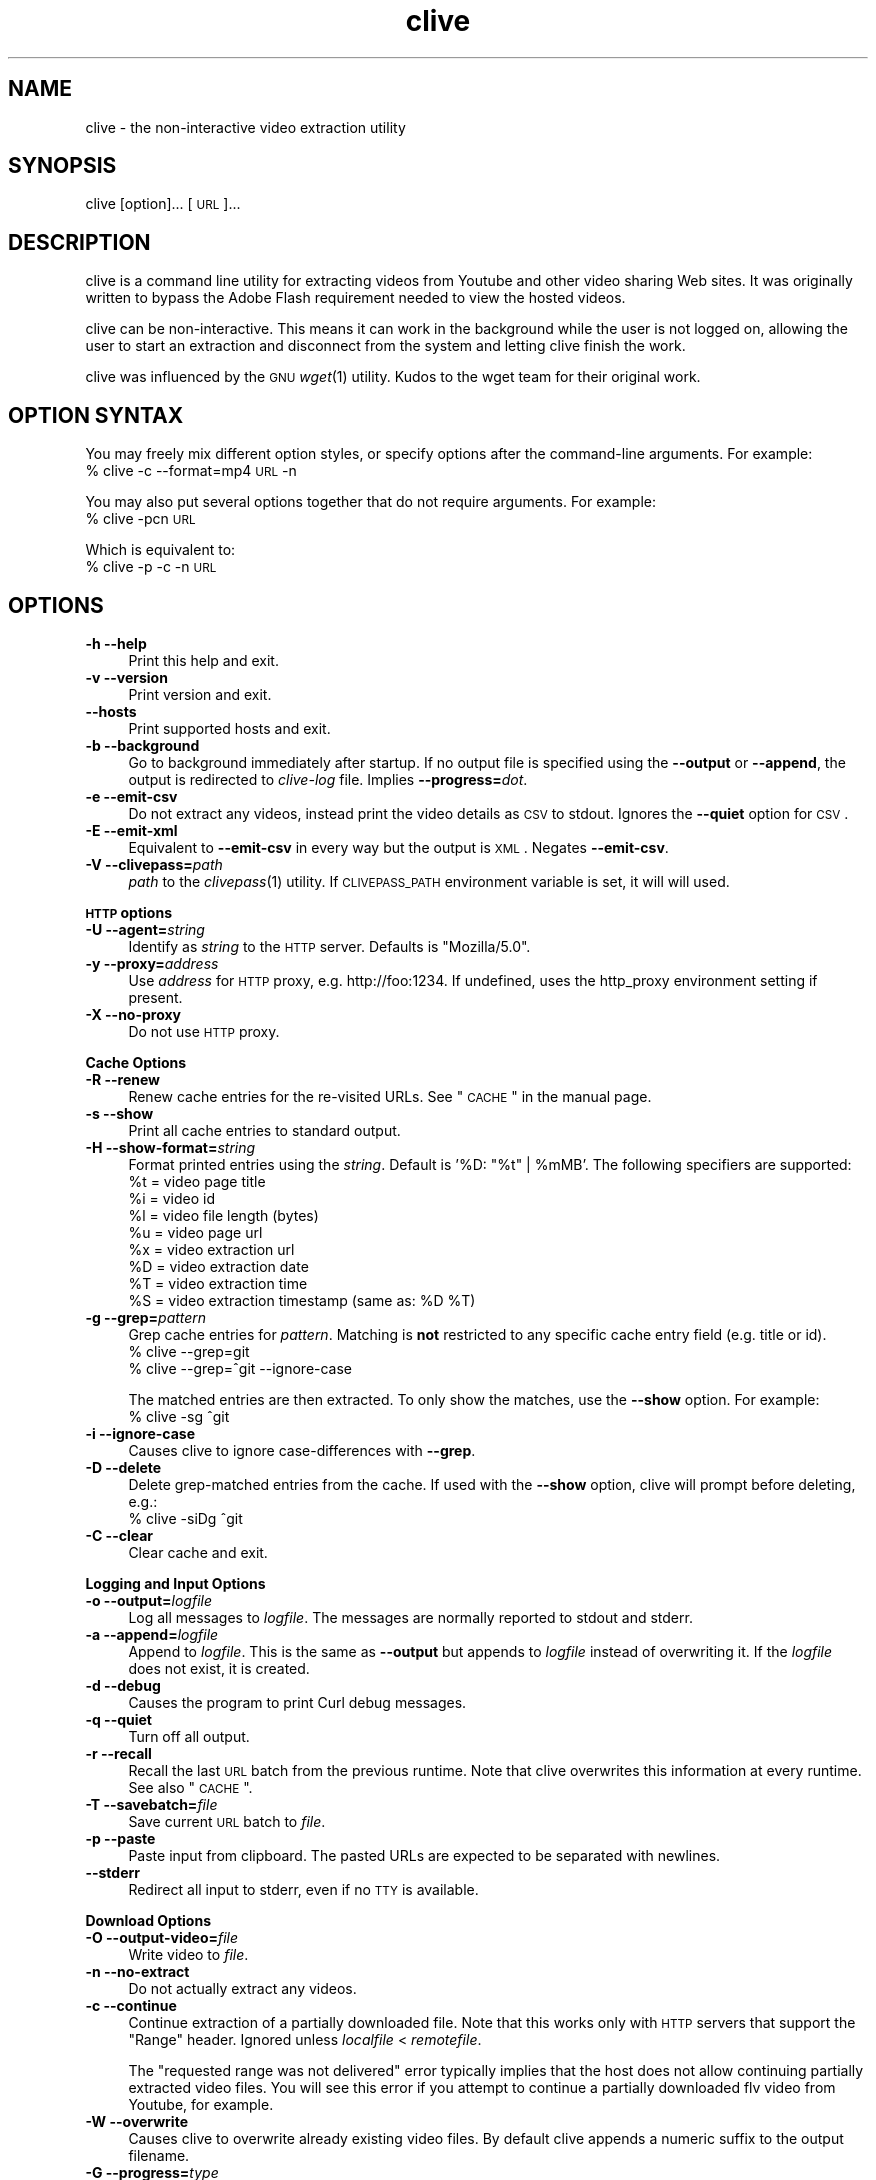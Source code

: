 .\" Automatically generated by Pod::Man 2.16 (Pod::Simple 3.05)
.\"
.\" Standard preamble:
.\" ========================================================================
.de Sh \" Subsection heading
.br
.if t .Sp
.ne 5
.PP
\fB\\$1\fR
.PP
..
.de Sp \" Vertical space (when we can't use .PP)
.if t .sp .5v
.if n .sp
..
.de Vb \" Begin verbatim text
.ft CW
.nf
.ne \\$1
..
.de Ve \" End verbatim text
.ft R
.fi
..
.\" Set up some character translations and predefined strings.  \*(-- will
.\" give an unbreakable dash, \*(PI will give pi, \*(L" will give a left
.\" double quote, and \*(R" will give a right double quote.  \*(C+ will
.\" give a nicer C++.  Capital omega is used to do unbreakable dashes and
.\" therefore won't be available.  \*(C` and \*(C' expand to `' in nroff,
.\" nothing in troff, for use with C<>.
.tr \(*W-
.ds C+ C\v'-.1v'\h'-1p'\s-2+\h'-1p'+\s0\v'.1v'\h'-1p'
.ie n \{\
.    ds -- \(*W-
.    ds PI pi
.    if (\n(.H=4u)&(1m=24u) .ds -- \(*W\h'-12u'\(*W\h'-12u'-\" diablo 10 pitch
.    if (\n(.H=4u)&(1m=20u) .ds -- \(*W\h'-12u'\(*W\h'-8u'-\"  diablo 12 pitch
.    ds L" ""
.    ds R" ""
.    ds C` ""
.    ds C' ""
'br\}
.el\{\
.    ds -- \|\(em\|
.    ds PI \(*p
.    ds L" ``
.    ds R" ''
'br\}
.\"
.\" Escape single quotes in literal strings from groff's Unicode transform.
.ie \n(.g .ds Aq \(aq
.el       .ds Aq '
.\"
.\" If the F register is turned on, we'll generate index entries on stderr for
.\" titles (.TH), headers (.SH), subsections (.Sh), items (.Ip), and index
.\" entries marked with X<> in POD.  Of course, you'll have to process the
.\" output yourself in some meaningful fashion.
.ie \nF \{\
.    de IX
.    tm Index:\\$1\t\\n%\t"\\$2"
..
.    nr % 0
.    rr F
.\}
.el \{\
.    de IX
..
.\}
.\"
.\" Accent mark definitions (@(#)ms.acc 1.5 88/02/08 SMI; from UCB 4.2).
.\" Fear.  Run.  Save yourself.  No user-serviceable parts.
.    \" fudge factors for nroff and troff
.if n \{\
.    ds #H 0
.    ds #V .8m
.    ds #F .3m
.    ds #[ \f1
.    ds #] \fP
.\}
.if t \{\
.    ds #H ((1u-(\\\\n(.fu%2u))*.13m)
.    ds #V .6m
.    ds #F 0
.    ds #[ \&
.    ds #] \&
.\}
.    \" simple accents for nroff and troff
.if n \{\
.    ds ' \&
.    ds ` \&
.    ds ^ \&
.    ds , \&
.    ds ~ ~
.    ds /
.\}
.if t \{\
.    ds ' \\k:\h'-(\\n(.wu*8/10-\*(#H)'\'\h"|\\n:u"
.    ds ` \\k:\h'-(\\n(.wu*8/10-\*(#H)'\`\h'|\\n:u'
.    ds ^ \\k:\h'-(\\n(.wu*10/11-\*(#H)'^\h'|\\n:u'
.    ds , \\k:\h'-(\\n(.wu*8/10)',\h'|\\n:u'
.    ds ~ \\k:\h'-(\\n(.wu-\*(#H-.1m)'~\h'|\\n:u'
.    ds / \\k:\h'-(\\n(.wu*8/10-\*(#H)'\z\(sl\h'|\\n:u'
.\}
.    \" troff and (daisy-wheel) nroff accents
.ds : \\k:\h'-(\\n(.wu*8/10-\*(#H+.1m+\*(#F)'\v'-\*(#V'\z.\h'.2m+\*(#F'.\h'|\\n:u'\v'\*(#V'
.ds 8 \h'\*(#H'\(*b\h'-\*(#H'
.ds o \\k:\h'-(\\n(.wu+\w'\(de'u-\*(#H)/2u'\v'-.3n'\*(#[\z\(de\v'.3n'\h'|\\n:u'\*(#]
.ds d- \h'\*(#H'\(pd\h'-\w'~'u'\v'-.25m'\f2\(hy\fP\v'.25m'\h'-\*(#H'
.ds D- D\\k:\h'-\w'D'u'\v'-.11m'\z\(hy\v'.11m'\h'|\\n:u'
.ds th \*(#[\v'.3m'\s+1I\s-1\v'-.3m'\h'-(\w'I'u*2/3)'\s-1o\s+1\*(#]
.ds Th \*(#[\s+2I\s-2\h'-\w'I'u*3/5'\v'-.3m'o\v'.3m'\*(#]
.ds ae a\h'-(\w'a'u*4/10)'e
.ds Ae A\h'-(\w'A'u*4/10)'E
.    \" corrections for vroff
.if v .ds ~ \\k:\h'-(\\n(.wu*9/10-\*(#H)'\s-2\u~\d\s+2\h'|\\n:u'
.if v .ds ^ \\k:\h'-(\\n(.wu*10/11-\*(#H)'\v'-.4m'^\v'.4m'\h'|\\n:u'
.    \" for low resolution devices (crt and lpr)
.if \n(.H>23 .if \n(.V>19 \
\{\
.    ds : e
.    ds 8 ss
.    ds o a
.    ds d- d\h'-1'\(ga
.    ds D- D\h'-1'\(hy
.    ds th \o'bp'
.    ds Th \o'LP'
.    ds ae ae
.    ds Ae AE
.\}
.rm #[ #] #H #V #F C
.\" ========================================================================
.\"
.IX Title "clive 1"
.TH clive 1 "2009-03-30" "2.1.10" "clive manual"
.\" For nroff, turn off justification.  Always turn off hyphenation; it makes
.\" way too many mistakes in technical documents.
.if n .ad l
.nh
.SH "NAME"
clive \- the non\-interactive video extraction utility
.SH "SYNOPSIS"
.IX Header "SYNOPSIS"
clive [option]... [\s-1URL\s0]...
.SH "DESCRIPTION"
.IX Header "DESCRIPTION"
clive is a command line utility for extracting videos from Youtube and other
video sharing Web sites. It was originally written to bypass the Adobe Flash
requirement needed to view the hosted videos.
.PP
clive can be non-interactive. This means it can work in the background
while the user is not logged on, allowing the user to start an extraction
and disconnect from the system and letting clive finish the work.
.PP
clive was influenced by the \s-1GNU\s0 \fIwget\fR\|(1) utility. Kudos to the wget team
for their original work.
.SH "OPTION SYNTAX"
.IX Header "OPTION SYNTAX"
You may freely mix different option styles, or specify options after the
command-line arguments. For example:
  % clive \-c \-\-format=mp4 \s-1URL\s0 \-n
.PP
You may also put several options together that do not require arguments.
For example:
  % clive \-pcn \s-1URL\s0
.PP
Which is equivalent to:
  % clive \-p \-c \-n \s-1URL\s0
.SH "OPTIONS"
.IX Header "OPTIONS"
.IP "\fB\-h \-\-help\fR" 4
.IX Item "-h --help"
Print this help and exit.
.IP "\fB\-v \-\-version\fR" 4
.IX Item "-v --version"
Print version and exit.
.IP "\fB\-\-hosts\fR" 4
.IX Item "--hosts"
Print supported hosts and exit.
.IP "\fB\-b \-\-background\fR" 4
.IX Item "-b --background"
Go to background immediately after startup. If no output file is specified
using the \fB\-\-output\fR or \fB\-\-append\fR, the output is redirected to \fIclive-log\fR
file. Implies \fB\-\-progress=\fR\fIdot\fR.
.IP "\fB\-e \-\-emit\-csv\fR" 4
.IX Item "-e --emit-csv"
Do not extract any videos, instead print the video details as \s-1CSV\s0 to stdout.
Ignores the \fB\-\-quiet\fR option for \s-1CSV\s0.
.IP "\fB\-E \-\-emit\-xml\fR" 4
.IX Item "-E --emit-xml"
Equivalent to \fB\-\-emit\-csv\fR in every way but the output is \s-1XML\s0. Negates
\&\fB\-\-emit\-csv\fR.
.IP "\fB\-V \-\-clivepass=\fR\fIpath\fR" 4
.IX Item "-V --clivepass=path"
\&\fIpath\fR to the \fIclivepass\fR\|(1) utility. If \s-1CLIVEPASS_PATH\s0 environment
variable is set, it will will used.
.PP
\&\fB\s-1HTTP\s0 options\fR
.IP "\fB\-U \-\-agent=\fR\fIstring\fR" 4
.IX Item "-U --agent=string"
Identify as \fIstring\fR to the \s-1HTTP\s0 server. Defaults is \*(L"Mozilla/5.0\*(R".
.IP "\fB\-y \-\-proxy=\fR\fIaddress\fR" 4
.IX Item "-y --proxy=address"
Use \fIaddress\fR for \s-1HTTP\s0 proxy, e.g. http://foo:1234. If undefined,
uses the http_proxy environment setting if present.
.IP "\fB\-X \-\-no\-proxy\fR" 4
.IX Item "-X --no-proxy"
Do not use \s-1HTTP\s0 proxy.
.PP
\&\fBCache Options\fR
.IP "\fB\-R \-\-renew\fR" 4
.IX Item "-R --renew"
Renew cache entries for the re-visited URLs. See \*(L"\s-1CACHE\s0\*(R" in the manual page.
.IP "\fB\-s \-\-show\fR" 4
.IX Item "-s --show"
Print all cache entries to standard output.
.IP "\fB\-H \-\-show\-format=\fR\fIstring\fR" 4
.IX Item "-H --show-format=string"
Format printed entries using the \fIstring\fR. Default is '%D: \*(L"%t\*(R" | \f(CW%mMB\fR'.
The following specifiers are supported:
  \f(CW%t\fR = video page title
  \f(CW%i\fR = video id
  \f(CW%l\fR = video file length (bytes)
  \f(CW%u\fR = video page url
  \f(CW%x\fR = video extraction url
  \f(CW%D\fR = video extraction date
  \f(CW%T\fR = video extraction time
  \f(CW%S\fR = video extraction timestamp (same as: \f(CW%D\fR \f(CW%T\fR)
.IP "\fB\-g \-\-grep=\fR\fIpattern\fR" 4
.IX Item "-g --grep=pattern"
Grep cache entries for \fIpattern\fR. Matching is \fBnot\fR restricted to any
specific cache entry field (e.g. title or id).
  % clive \-\-grep=git
  % clive \-\-grep=^git \-\-ignore\-case
.Sp
The matched entries are then extracted. To only show the matches, use the
\&\fB\-\-show\fR option. For example:
  % clive \-sg ^git
.IP "\fB\-i \-\-ignore\-case\fR" 4
.IX Item "-i --ignore-case"
Causes clive to ignore case-differences with \fB\-\-grep\fR.
.IP "\fB\-D \-\-delete\fR" 4
.IX Item "-D --delete"
Delete grep-matched entries from the cache. If used with the \fB\-\-show\fR
option, clive will prompt before deleting, e.g.:
  % clive \-siDg ^git
.IP "\fB\-C \-\-clear\fR" 4
.IX Item "-C --clear"
Clear cache and exit.
.PP
\&\fBLogging and Input Options\fR
.IP "\fB\-o \-\-output=\fR\fIlogfile\fR" 4
.IX Item "-o --output=logfile"
Log all messages to \fIlogfile\fR. The messages are normally reported to
stdout and stderr.
.IP "\fB\-a \-\-append=\fR\fIlogfile\fR" 4
.IX Item "-a --append=logfile"
Append to \fIlogfile\fR. This is the same as \fB\-\-output\fR but appends to
\&\fIlogfile\fR instead of overwriting it. If the \fIlogfile\fR does not exist,
it is created.
.IP "\fB\-d \-\-debug\fR" 4
.IX Item "-d --debug"
Causes the program to print Curl debug messages.
.IP "\fB\-q \-\-quiet\fR" 4
.IX Item "-q --quiet"
Turn off all output.
.IP "\fB\-r \-\-recall\fR" 4
.IX Item "-r --recall"
Recall the last \s-1URL\s0 batch from the previous runtime. Note that clive overwrites
this information at every runtime. See also \*(L"\s-1CACHE\s0\*(R".
.IP "\fB\-T \-\-savebatch=\fR\fIfile\fR" 4
.IX Item "-T --savebatch=file"
Save current \s-1URL\s0 batch to \fIfile\fR.
.IP "\fB\-p \-\-paste\fR" 4
.IX Item "-p --paste"
Paste input from clipboard. The pasted URLs are expected to be separated with
newlines.
.IP "\fB\-\-stderr\fR" 4
.IX Item "--stderr"
Redirect all input to stderr, even if no \s-1TTY\s0 is available.
.PP
\&\fBDownload Options\fR
.IP "\fB\-O \-\-output\-video=\fR\fIfile\fR" 4
.IX Item "-O --output-video=file"
Write video to \fIfile\fR.
.IP "\fB\-n \-\-no\-extract\fR" 4
.IX Item "-n --no-extract"
Do not actually extract any videos.
.IP "\fB\-c \-\-continue\fR" 4
.IX Item "-c --continue"
Continue extraction of a partially downloaded file. Note that this works only
with \s-1HTTP\s0 servers that support the \*(L"Range\*(R" header. Ignored unless \fIlocalfile\fR
< \fIremotefile\fR.
.Sp
The \*(L"requested range was not delivered\*(R" error typically implies that the
host does not allow continuing partially extracted video files. You will
see this error if you attempt to continue a partially downloaded flv video
from Youtube, for example.
.IP "\fB\-W \-\-overwrite\fR" 4
.IX Item "-W --overwrite"
Causes clive to overwrite already existing video files. By default clive
appends a numeric suffix to the output filename.
.IP "\fB\-G \-\-progress=\fR\fItype\fR" 4
.IX Item "-G --progress=type"
Select the \fItype\fR of the progress indicator. Accepted types are \*(L"bar\*(R",
\&\*(L"dot\*(R" and \*(L"none\*(R".
.Sp
The \*(L"bar\*(R" indicator is used by default. It spews out some details indicating
the status of retrieval. If the output is not a \s-1TTY\s0, the \*(L"dot\*(R" bar will be
used instead.
.Sp
Use \-\-progress=dot to switch to the \*(L"dot\*(R" display. It traces the retrieval
by printing dots on the screen, each dot representing a fixed amount of
downloaded data.
.Sp
When using the dotted retrieval, you may also set the style by specifying
the \fItype\fR as dot:style.
  \-\-progress=dot:default
    each dot 1K, 10\-dots clusters, 50\-dots lines
  \-\-progress=dot:binary
    each dot  8K, 16\-dots clusters, 48\-dots lines
  \-\-progress=dot:mega
    each dot 64K,  8\-dots clusters, 48\-dots lines
.Sp
Progress indication can be disabled completely by setting \fItype\fR to \*(L"none\*(R".
.IP "\fB\-u \-\-youtube\-user=\fR\fIusername\fR" 4
.IX Item "-u --youtube-user=username"
\&\fIusername\fR to log into Youtube. Typically needed only if you are planning
to extract videos flagged as mature-content.
.IP "\fB\-t \-\-youtube\-pass=\fR\fIpassword\fR" 4
.IX Item "-t --youtube-pass=password"
\&\fIpassword\fR to log into Youtube. If \fIpassword\fR is \*(L"\-\*(R", causes clive to
retrieve the login password from the \fIclivepass\fR\|(1) utility. See \*(L"\s-1EXAMPLES\s0\*(R".
.IP "\fB\-L \-\-no\-login\fR" 4
.IX Item "-L --no-login"
Do not log into Youtube.
.IP "\fB\-S \-\-savedir=\fR\fIdir\fR" 4
.IX Item "-S --savedir=dir"
Save extracted videos to \fIdir\fR.
.IP "\fB\-f \-\-format=\fR\fIformat\fR" 4
.IX Item "-f --format=format"
Extract \fIformat\fR of the video. All supported websites have at least the flv
format available. See \*(L"\s-1FORMATS\s0\*(R" for more.
.IP "\fB\-l \-\-cclass=\fR\fIcharacter-class\fR" 4
.IX Item "-l --cclass=character-class"
Use \fIcharacter-class\fR to filter the video page titles. Default is \fB\ew\fR.
The filtered video page titles are used to name the extracted videos.
.IP "\fB\-N \-\-filename\-format=\fR\fIstring\fR" 4
.IX Item "-N --filename-format=string"
Use \fIstring\fR to construct the name of the extracted video. Default is
\&\*(L"%t_%d_%i.%s\*(R". The following specifiers are supported:
  \f(CW%t\fR = video title (after applying \-\-cclass)
  \f(CW%i\fR = video id
  \f(CW%d\fR = video domain
  \f(CW%s\fR = video suffix
  \f(CW%D\fR = current date
  \f(CW%T\fR = current time
  \f(CW%S\fR = timestamp (same as \f(CW%D\fR \f(CW%T\fR)
.IP "\fB\-x \-\-exec=\fR\fIcommand\fR\fB;\fR" 4
.IX Item "-x --exec=command;"
Execute \fIcommand\fR. Optional arguments may be passed to the command.
The expression must be terminated by a semicolon (\*(L";\*(R"). If the specifier
\&\*(L"%i\*(R" appears anywhere in \fIcommand\fR name or the arguments it is replaced
by the pathname of the extracted video file.
.Sp
Example:
  % clive \-\-exec=\*(L"mplayer \f(CW%i\fR;\*(R" \s-1URL\s0
.IP "\fB\-x, \-\-exec=\fR\fIcommand\fR\fB+\fR" 4
.IX Item "-x, --exec=command+"
Same as \fB\-\-exec\fR, except that \*(L"%i\*(R" is replaced with as many pathnames
as possible for the invocation of \fIcommand\fR.
.IP "\fB\-\-stream\-exec=\fR\fIcommand\fR" 4
.IX Item "--stream-exec=command"
Execute \fIcommand\fR when file transfer progress reaches \fIpercent\fR as defined
with the \fB\-\-stream\fR option. The \*(L"%i\*(R" specifier for video pathname is expected
to appear somewhere in the \fIcommand\fR expression.
.Sp
Unlike the \fB\-\-exec\fR option which is executed subsequently after each file
transfer, \fBclive\fR forks the streaming process and continues with the file
transfer \*(-- and will not continue to download another file until the child
process terminates.
.Sp
It should also be noted that \fBclive\fR makes no effort to check whether there
is enough data to be streamed. It assumes the user knows how much data needs
to be buffered before starting the child process. Similarly, if the transfer
rate drops significantly after starting the process and it runs out of data,
\&\fBclive\fR simply ignores that.
.Sp
Some players and formats may not work properly with this feature. Try
\&\fImplayer\fR\|(1) and choose flv if you are unsure.
.IP "\fB\-\-stream=\fR\fIpercent\fR" 4
.IX Item "--stream=percent"
Execute the \fIcommand\fR defined with the \fB\-\-stream\-exec\fR option when the file
transfer progress reaches \fIpercent\fR.
.Sp
Example:
  % clive \-\-stream\-exec=\*(L"mplayer \-really\-quiet \f(CW%i\fR\*(R" \-\-stream=20 \s-1URL\s0
.SH "EXAMPLES"
.IX Header "EXAMPLES"
.IP "Typical use:" 4
.IX Item "Typical use:"
% clive \*(L"http://youtube.com/watch?v=3HD220e0bx4\*(R"
.IP "Multiple video URLs:" 4
.IX Item "Multiple video URLs:"
% cat >> url.lst
  http://en.sevenload.com/videos/IUL3gda\-Funny\-Football\-Clips
  http://youtube.com/watch?v=3HD220e0bx4
  http://break.com/index/beach\-tackle\-whip\-lash.html
  http://www.liveleak.com/view?i=704_1228511265
.Sp
% cat url.lst | clive
.IP "Combine input from multiple sources:" 4
.IX Item "Combine input from multiple sources:"
% clive \-p \s-1URL\s0 \s-1URL2\s0
.IP "Recall the last \s-1URL\s0 batch, extract mp4 video format:" 4
.IX Item "Recall the last URL batch, extract mp4 video format:"
% clive \-rf mp4
.IP "Grep for the pattern in cache, extract matched videos:" 4
.IX Item "Grep for the pattern in cache, extract matched videos:"
% clive \-g 3HD220e0bx4
.IP "Same as above but \fIdelete\fR the matched entries from cache:" 4
.IX Item "Same as above but delete the matched entries from cache:"
% clive \-iDg ^3hd2
.Sp
Note the use of \-i (\-\-ignore\-case).
.IP "Print cache contents to stdout:" 4
.IX Item "Print cache contents to stdout:"
% clive \-s
.IP "Combine matching and printing cache entries:" 4
.IX Item "Combine matching and printing cache entries:"
% clive \-sig ^3hd2
.Sp
Note that \-s negates video extraction.
.IP "Match, redirect output to \fImy.log\fR, go to background:" 4
.IX Item "Match, redirect output to my.log, go to background:"
% clive \-big ^3hd2 \-o my.log
.IP "Extract video from \s-1URL\s0, re-encode audio to mp3:" 4
.IX Item "Extract video from URL, re-encode audio to mp3:"
% clive \-\-exec=\*(L"ffmpeg \-y \-i \f(CW%i\fR \f(CW%i\fR.mpg;\*(R" \s-1URL\s0
.IP "Login to Youtube to extract a video:" 4
.IX Item "Login to Youtube to extract a video:"
% clive \-u myusername \-t mypassword \s-1URL\s0
.Sp
This isn't typically needed unless you are trying to extract videos flagged
as mature content.
.IP "Use protected login password:" 4
.IX Item "Use protected login password:"
Otherwise same as above but the login info is saved to a clivepass password
repository file. The saved passwords are encrypted.
.Sp
Note that you will need to install the clive-utils for this. See the \*(L"\s-1OTHER\s0\*(R"
section for details.
.Sp
Create new password repository:
  % clivepass \-\-create
.Sp
Add new login name \*(L"myusername\*(R":
  % clivepass \-\-add myusername
.Sp
Use the created login info from clive:
  % clive \-u myusername \-t \- \-V /usr/bin/clivepass \s-1URL\s0
.Sp
This causes \fBclive\fR to request for the login password for \*(L"myusername\*(R" from
\&\fIclivepass\fR\|(1). The password is then used to login to Youtube before extracting
the video from the \s-1URL\s0.
.SH "FORMATS"
.IX Header "FORMATS"
clive defaults to extract the flv format unless the \fB\-\-format\fR option is
used. The requested format may not always be available. The server typically
returns one of the HTTP/40x errors if the requested format is not available.
.PP
The quality of the video depends on the uploaded video quality. Each website
typically recompresses the uploaded videos to 320x240 resolution (sometimes
higher). Because this varies per video and website, you should treat the
list below only as a rough reference of what formats should be available.
.IP "\fBwww.youtube.com\fR" 4
.IX Item "www.youtube.com"
.PD 0
.IP "\fBwww.last.fm\fR" 4
.IX Item "www.last.fm"
.PD
Formats: (flv|mp4|3gpp|xflv)  Continue: Yes (except flv)
.Sp
mp4 and 3gpp formats are typically, or will become later, available.
xflv appears to be very rare. Videos dating back to 2006 may only be
available as flv.
.Sp
Some of the videos displayed on last.fm site are actually Youtube videos.
You can pass the lastfm'ed video URLs to \fBclive\fR.
.IP "\fBvideo.google.com\fR" 4
.IX Item "video.google.com"
Formats: (flv|mp4)  Continue: Only mp4
.Sp
The mp4 may not always be available. GoogleVideo mp4 are encoded using a
different codec than Youtube mp4 videos. You can typically \fB\-\-stream\-exec\fR
Youtube mp4 videos but this is not case with GoogleVideo mp4 videos. If you
find a way, drop an email.
.IP "\fBwww.sevenload.com\fR" 4
.IX Item "www.sevenload.com"
Formats: flv  Continue: Yes
.IP "\fBwww.break.com\fR" 4
.IX Item "www.break.com"
Formats: flv  Continue: Yes
.IP "\fBwww.liveleak.com\fR" 4
.IX Item "www.liveleak.com"
Formats: flv  Continue: Yes
.IP "\fBwww.evisor.tv\fR" 4
.IX Item "www.evisor.tv"
Formats: flv  Continue: Yes
.IP "\fBwww.dailymotion.com\fR" 4
.IX Item "www.dailymotion.com"
Formats: (spark|spak\-mini|vp6\-hq|vp6\-hd|vp6|h264)  Continue: Yes
.Sp
spark is the \*(L"regular\*(R" 320x240 flv. \fBclive\fR defaults to spark
if requested format is not available.
.IP "\fBtv.cctv.com\fR" 4
.IX Item "tv.cctv.com"
Formats: flv  Continue: Yes
.SH "CACHE"
.IX Header "CACHE"
The cache has two purposes:
.IP "1." 4
Keep reusable video data available for fast re-extraction.
.IP "2." 4
Keep a record of extracted videos.
.PP
Each cache entry contains information about a video, including, but not limited
to, page title, file length and extraction \s-1URL\s0. You can use the \fB\-\-grep\fR option
to match these details when you are searching for videos from the cache. See
the \*(L"\s-1EXAMPLES\s0\*(R" section for examples of how to do this.
.PP
Some entries may need to be renewed from time to time as certain websites have
their extraction URLs expire after awhile. Youtube is an example of this.
Youtube servers usually return the \s-1HTTP/410\s0 error if the extraction \s-1URL\s0 has
expired. You can use the \fB\-\-renew\fR option to fix this.
.PP
Note that \fBclive\fR renews the cache entry automatically if the video format
does not match the cached video format string. This is done for two reasons:
.IP "1." 4
Cached video extraction \s-1URL\s0 points to a different location
.IP "2." 4
Cached video file length is likely to be incorrect
.SH "UNICODE"
.IX Header "UNICODE"
The author has had some success with \fIuxterm\fR\|(1) previously. Truth to be told,
this is by far one of the least favorite topics of mine. I blame Python (partly)
for this. See your local unicode-expert on this.
.PP
My two cents: As long as the terminal is unicode capable and the used terminal
font supports the characters, this shouldn't be a problem. You may want to use
\&\fB\-\-cclass\fR=. when you are running tests. That disables video title filtering.
.SH "FILES"
.IX Header "FILES"
clive searches the ~/.config/clive directory for the config file. You can
override this by setting the \fB\s-1CLIVE_HOME\s0\fR environment variable.
.IP "~/.config/clive/config" 4
.IX Item "~/.config/clive/config"
Configuration file for clive.
.IP "~/.config/clive/cache" 4
.IX Item "~/.config/clive/cache"
Contains the cache entries of the visited URLs. A Berkeley \s-1DB\s0 (Hash) file.
.IP "~/.config/clive/recall" 4
.IX Item "~/.config/clive/recall"
Contains the last \s-1URL\s0 batch. You can \fB\-\-recall\fR this file.
.SH "SEE ALSO"
.IX Header "SEE ALSO"
\&\fIclivefeed\fR\|(1) \fIclivescan\fR\|(1) \fIclivepass\fR\|(1)
.SH "OTHER"
.IX Header "OTHER"
Homepage:
  <http://clive.sourceforge.net/>
.PP
Project page:
  <http://code.google.com/p/clive/>
.PP
Development repository can be cloned with:
  % git clone git://repo.or.cz/clive.git
.PP
For release announcements, subscribe to the project at:
  <http://freshmeat.net/projects/clive/>
.PP
Additional utilities (clive-utils):
  <http://code.google.com/p/clive\-utils/>
.SH "AUTHOR"
.IX Header "AUTHOR"
Written by Toni Gundogdu <legatvs@gmail.com>.
